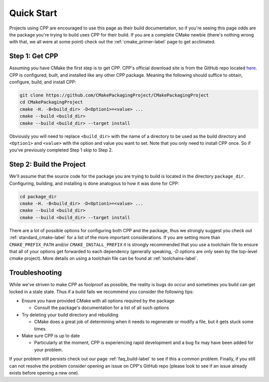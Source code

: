 .. _quick_start-label:

Quick Start
===========

Projects using CPP are encouraged to use this page as their build documentation,
so if you're seeing this page odds are the package you're trying to build uses
CPP for their build.  If you are a complete CMake newbie (there's nothing wrong
with that, we all were at some point) check out the :ref:`cmake_primer-label`
page to get acclimated.

Step 1: Get CPP
-----------------

Assuming you have CMake the first step is to get CPP.  CPP's official download
site is from the GitHub repo located
`here <https://github.com/CMakePackagingProject/CMakePackagingProject>`_.  CPP
is configured, built, and installed like any other CPP package.  Meaning the
following should suffice to obtain, configure, build, and install CPP:

.. code-block:: bash

   git clone https://github.com/CMakePackagingProject/CMakePackagingProject
   cd CMakePackagingProject
   cmake -H. -B<build_dir> -D<Option1>=<value> ...
   cmake --build <build_dir>
   cmake --build <build_dir> --target install

Obviously you will need to replace ``<build_dir>`` with the name of a directory
to be used as the build directory and ``<Option1>`` and ``<value>`` with the
option and value you want to set. Note that you only need to install CPP once.
So if you've previously completed Step 1 skip to Step 2.

Step 2: Build the Project
-------------------------

We'll assume that the source code for the package you are trying to build is
located in the directory ``package_dir``.  Configuring, building, and installing
is done analogous to how it was done for CPP:

.. code-block:: bash

   cd package_dir
   cmake -H. -B<build_dir> -D<Option1>=<value> ...
   cmake --build <build_dir>
   cmake --build <build_dir> --target install

There are a lot of possible options for configuring both CPP and the package,
thus we strongly suggest you check out :ref:`standard_cmake-label` for a list
of the more important considerations. If you are setting more than
``CMAKE_PREFIX_PATH`` and/or ``CMAKE_INSTALL_PREFIX`` it is strongly recommended
that you use a toolchain file to ensure that all of your options get forwarded
to each dependency (generally speaking, `-D` options are only seen by the
top-level `cmake` project). More details on using a toolchain file can be found
at :ref:`toolchains-label`.

Troubleshooting
---------------

While we've striven to make CPP as foolproof as possible, the reality is bugs do
occur and sometimes you build can get locked in a stale state.  Thus if a build
fails we recommend you consider the following tips:

* Ensure you have provided CMake with all options required by the package

  * Consult the package's documentation for a list of all such options

* Try deleting your build directory and rebuilding

  * CMake does a great job of determining when it needs to regenerate or modify
    a file, but it gets stuck some times.

* Make sure CPP is up to date

  * Particularly at the moment, CPP is experiencing rapid development and a bug
    fix may have been added for your problem.

If your problem still persists check out our page :ref:`faq_build-label` to see
if this a common problem.  Finally, if you still can not resolve the problem
consider opening an issue on CPP's GitHub repo (please look to see if an issue
already exists before opening a new one).
